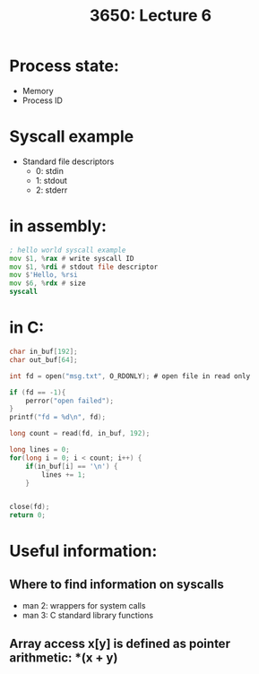#+TITLE: 3650: Lecture 6

* Process state:
 - Memory
 - Process ID

* Syscall example
 - Standard file descriptors
   - 0: stdin
   - 1: stdout
   - 2: stderr

* in assembly:
#+BEGIN_SRC asm
; hello world syscall example
mov $1, %rax # write syscall ID
mov $1, %rdi # stdout file descriptor
mov $'Hello, %rsi
mov $6, %rdx # size
syscall
#+END_SRC


* in C:
#+BEGIN_SRC C
char in_buf[192];
char out_buf[64];

int fd = open("msg.txt", O_RDONLY); # open file in read only

if (fd == -1){
	perror("open failed");
}
printf("fd = %d\n", fd);

long count = read(fd, in_buf, 192);

long lines = 0;
for(long i = 0; i < count; i++) {
	if(in_buf[i] == '\n') {
		lines += 1;
	}
	

close(fd);
return 0;
#+END_SRC

#+RESULTS:
* Useful information:
** Where to find information on syscalls
- man 2: wrappers for system calls
- man 3: C standard library functions

** Array access x[y] is defined as pointer arithmetic: *(x + y)
